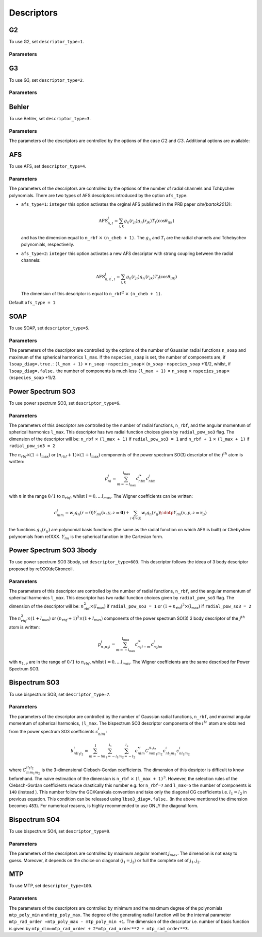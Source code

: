 
.. _`sec:descriptors`:

Descriptors
===================

.. option::  r_cut (real)

   The cut-off of the descriptor (in Å).

   Default ``r_cut=5.0``

.. option::  desc_forces (logical)

   Compute or not the force descriptors.
   Also the writting of the force descriptors is desactivated. Active
   for all descriptors. In the case ``desc_forces=.false.`` only the
   positions are read.

   Default ``desc_forces=.true.``

.. option::  descriptor_type (integer)

   Type of descriptor to be used.

   #. ``descriptor_type=1`` G2

   #. ``descriptor_type=2`` G3

   #. ``descriptor_type=3`` Behler

   #. ``descriptor_type=4`` Angular Fourier Series (AFS)

   #. ``descriptor_type=5`` Smooth Overlap of Atomic Positions (SOAP)

   #. ``descriptor_type=6`` Power Spectrum SO3

   #. ``descriptor_type=7`` Bispectrum SO3

   #. ``descriptor_type=8`` Power Spectrum SO4

   #. ``descriptor_type=9`` bispectrum SO4

   #. ``descriptor_type=14`` hybrid G2 + AFS

   #. ``descriptor_type=19`` hybrid G2 + bispectrum SO4

   #. ``descriptor_type=100`` MTP\ :math:`^3` (up to order
      :math:`M_{\mu,\nu}`, with :math:`\nu \le 3`)

   Default ``1``.

G2
----

To use G2, set ``descriptor_type=1``.

Parameters
""""""""""

.. option::  eta_max_g2 (integer)

   The max value of :math:`\eta`. The grid will be taken between :math:`10^{-2}` and this value.

   Default ``eta_max_g2=0.8``

.. option::  n_g2_eta  (integer)

   The grid for :math:`\eta` with the following generatig formulae:

   .. math:: \eta_p = 10^{-2} + \frac{p-1}{\textrm{n_g2_eta}}( \textrm{eta_max_g2}- 10^{-2})

   where :math:`p` range strats to 1 up to ``n_g2_eta``.

   Default ``3``

.. option::  n_g2_rs  (integer)

   The grid for :math:`r_s` with the following generating formulae:

   .. math:: r_s^p = p-1

   where :math:`p` range starts to 1 up to ``n_g2_rs``.

   Default ``1``



G3
----


To use G3, set ``descriptor_type=2``.

Parameters
""""""""""

.. option::  n_g3_eta (integer)

   The grid for :math:`\eta` with the following generatig formulae:

   .. math:: \eta_p = 10^{-2} + \frac{p-1}{\textrm{n_g2_eta}}(1 - 10^{-2})

   where :math:`p` range strats to 1 up to ``n_g2_eta``.

   Default ``3``

.. option::  n_g3_lambda (integer)

   the grid for :math:`\lambda` with the following generating formulae:

   .. math:: \lambda_p = -1 + 2(p-1)

   where :math:`p` range starts to 1 up to ``n_g3_lambda``. Is
   highly recommended the value ``n_g3_lambda``\ :math:`=2` i. e.
   :math:`\lambda` will have the value :math:`1` and :math:`-1`.

   Default ``2``

.. option::  n_g3_zeta (integer)

   The grid for :math:`\zeta` with the following generating formulae:

   .. math:: \zeta_p = 2^{p-1}

   where :math:`p` range starts to 1 up to ``n_g3_zeta``.

   Default ``2``

Behler
------

To use Behler, set ``descriptor_type=3``.

Parameters
""""""""""


The parameters of the descriptors are controlled by the options of the case :math:`G2` and :math:`G3`. Additional options are available:

.. option::  strict_behler (logical)

   All the parameters are set-up
   automatically following one of the Behler’s paper.

   Default ``F``

AFS
---

To use  AFS, set ``descriptor_type=4``.

Parameters
""""""""""

The parameters of the descriptors are controlled by the options of the number of radial
channels and Tchbychev polynomials. There are two types of AFS
descriptors introduced by the option ``afs_type``.

.. option:: afs_type (integer)

-  ``afs_type=1``: ``integer`` this option activates the orginal AFS
   published in the PRB paper `\cite{bartok2013}`:

   .. math:: \textrm{AFS}_{n,l}^j = \sum_{i,k} g_n(r_{ji}) g_n(r_{jk}) T_l (\cos{\theta_{ijk}})

   and has the dimension equal to ``n_rbf`` :math:`\times`
   ``(n_cheb + 1)``. The :math:`g_n` and :math:`T_l` are the radial
   channels and Tchebychev polynomials, respectivelly.

-  ``afs_type=2``: ``integer`` this option activates a new AFS
   descriptor with strong coupling between the radial channels:

   .. math:: \textrm{AFS}_{n,n^\prime, l}^j = \sum_{i,k} g_n(r_{ji}) g_{n^{\prime}}(r_{jk}) T_l (\cos{\theta_{ijk}})

   The dimension of this descriptor is equal to ``n_rbf``\ :math:`^2`
   :math:`\times` ``(n_cheb + 1)``.

Default ``afs_type = 1``

.. option::  n_rbf (integer)

   The number of radial channels.

   Default ``n_rbf=4``

.. option::  n_cheb (integer)

   The number of Tchebychev polynomials.

   Default ``n_cheb=5``


SOAP
----

To use  SOAP, set ``descriptor_type=5``.

Parameters
""""""""""

The parameters of the descriptor are controlled by the options of the number of Gaussian
radial functions ``n_soap`` and maximum of the spherical harmonics
``l_max``.
If the ``nspecies_soap`` is set, the number of components
are, if ``lsoap_diag=.true.``: ``(l_max + 1)`` :math:`\times`
``n_soap`` :math:`\cdot` ``nspecies_soap``\ :math:`\times`
(``n_soap`` :math:`\cdot` ``nspecies_soap`` +1)/2, whilst, if
``lsoap_diag=.false.`` the number of components is much less
``(l_max + 1)`` :math:`\times` ``n_soap`` :math:`\times`
``nspecies_soap``\ :math:`\times` (``nspecies_soap`` +1)/2.

.. option::  n_soap (integer)

   The number of Gaussians.


   Default ``n_soap=4``

.. option::  l_max (integer)

   The max l of the spherical harmonics.

   Default ``l_max=5``

.. option::  lsoap_diag (logical)

   The SOAP descriptor is diagonal in radial functions.

   Default ``lsoap_diag=.false.``

.. option::  lsoap_lnorm (logical)

   The SOAP descriptor is normalized in each :math:`l`-angular channel by a factor :math:`1/(2l+1)`.

   Default ``lsoap_lnorm=.false.``

.. option::  lsoap_norm (logical)

   The SOAP descriptor is normalized.

   Default ``lsoap_norm=.false.``

.. option::  r_cut_width_soap  (double precision)

   The intermediate regime for the cutoff function.

   Default ``r_cut_width_soap=0.5d0``

Power Spectrum SO3
------------------

To use  power spectrum SO3, set ``descriptor_type=6``.


Parameters
""""""""""

The parameters of this descriptor are controlled by the
number of radial functions, ``n_rbf``, and the angular momentum of spherical harmonics ``l_max``.
This descriptor has two radial function choices given by ``radial_pow_so3`` flag.
The
dimension of the descriptor will be: ``n_rbf`` :math:`\times`
``(l_max + 1)`` if ``radial_pow_so3 = 1`` and ``n_rbf + 1`` :math:`\times`
``(l_max + 1)`` if ``radial_pow_so3 = 2``

.. option:: radial_pow_so3 (integer)

   The type of radial function. ``radial_pow_so3 = 1`` is the default choice and give the original polynomial radial basis
   (the same as the default basis of AFS descritor) whilst ``radial_pow_so3 = 2`` gives the radial basis based on Chebyshev polynomials
   described in refXXX. This option is common and acitve for others two descriptors: Power Spectrum SO3-3body and Bispectrum SO3 descriptors.

   Default ``radial_pow_so3 = 1``

.. option::  n_rbf (integer)

   The number of Gaussian (radial) functions.

   Default ``n_rbf=4``

.. option::  l_max (integer)

   The max values of the angular moment.

   Default ``l_max=4``

The :math:`n_{rbf} \times (1 + l_{\textrm{max}})` or :math:`(n_{rbf} + 1) \times (1 + l_{\textrm{max}})` components of the power
spectrum SO(3) descriptor of the :math:`j^{th}` atom is written:

.. math::

   p_{nl}^j = \sum_{m=-l_{\textrm{max}}}^{l_{\textrm{max}}} c_{nlm}^{j*}c_{nlm}^j
            \nonumber

with :math:`n` in the range :math:`0/1` to :math:`n_{rbf}`, whilst
:math:`l = 0, \ldots l_{max}`. The Wigner coefficients can be
written:

.. math::

   c_{nlm}^j = w_j g_n(r=0) Y_{lm}(x,y,z \equiv \mathbf{0}) + \sum_{i \in v(j)} w_i g_n(r_{ij}) \cdotp Y_{lm}(x,y,z \equiv \mathbf{r}_{ij})
            \nonumber

the functions :math:`g_n(r_{ij})` are polynomial basis functions (the same as the radial function on which AFS is built) or
Chebyshev polynomials from refXXX.
:math:`Y_{lm}` is the spherical function in the Cartesian form.


Power Spectrum SO3 3body
------------------------

To use  power spectrum SO3 3body, set ``descriptor_type=603``. This descriptor follows the ideea
of 3 body descriptor proposed by refXXXdeGironcoli.


Parameters
""""""""""

The parameters of this descriptor are controlled by the
number of radial functions, ``n_rbf``, and the angular momentum of spherical harmonics ``l_max``.
This descriptor has two radial function choices given by ``radial_pow_so3`` flag.
The dimension of the descriptor will be: :math:`n_{\textrm{rbf}}^2 \times (l_{\textrm{max}})`
if ``radial_pow_so3 = 1`` or  :math:`(1 + n_{\textrm{rbf}})^2  \times (l_{\textrm{max}})`
if ``radial_pow_so3 = 2``

.. option:: radial_pow_so3 (integer)

   The same utility as described before for Power Spectrum SO3 descriptor.

   Default ``radial_pow_so3 = 1``

.. option::  n_rbf (integer)

   The same utility as described before for Power Spectrum SO3 descriptor.

   Default ``n_rbf=4``

.. option::  l_max (integer)

   The max values of the angular moment.

   Default ``l_max=4``

The :math:`n_{rbf}^2 \times (1 + l_{\textrm{max}})` or :math:`(n_{rbf} + 1)^2 \times (1 + l_{\textrm{max}})` components of the power
spectrum SO(3) 3 body descriptor of the :math:`j^{th}` atom is written:

.. math::

   p_{n_1 n_2 l}^j = \sum_{m=-l_{\textrm{max}}}^{l_{\textrm{max}}} c_{n_1 l -m}^{j*}c_{n_2 lm}^j
            \nonumber

with :math:`n_{1,é}` are in the range of :math:`0/1` to :math:`n_{rbf}`, whilst
:math:`l = 0, \ldots l_{max}`. The Wigner coefficients are the same described for Power Spectrum SO3.


Bispectrum SO3
--------------

To use bispectrum SO3, set ``descriptor_type=7``.

Parameters
""""""""""


The parameters of the descriptor are controlled by the number of Gaussian radial
functions, ``n_rbf``, and maximal angular momentum of spherical
harmonics, ``(l_max``. The bispectrum SO3 descriptor components of
the :math:`i^{th}` atom are obtained from the power spectrum SO3
coefficients :math:`c_{nlm}^i`:

.. math::

   b_{n l l_1 l_2}^i = \sum_{m=-l}^{l}\sum_{m_1=-l_1}^{l_1} \sum_{m_2=-l_2}^{l_2} c_{ n l m}^{*i}C_{m m_1 m_2}^{l l_1 l_2} c_{n l_1 m_1}^i c_{n l_2 m_2}^i
                     \nonumber

where :math:`C_{m m_1 m_2}^{l l_1 l_2}` is the 3-dimensional
Clebsch-Gordan coefficients. The dimension of this desriptor is
difficult to know beforehand. The naive estimation of the dimension
is ``n_rbf`` :math:`\times` ``(l_max + 1)``\ :math:`^3`. However, the
selection rules of the Clebsch-Gordan coefficients reduce drastically
this number e.g. for ``n_rbf=7`` and ``l_max=5`` the number of
components is ``140`` (instead ). This number follow the GC/Karakala
convention and take only the diagonal CG coefficients i.e.
:math:`l_1=l_2` in previous equation. This condition can be released
using ``lbso3_diag=.false.`` (in the above mentioned the dimension
becomes ``483``). For numerical reasons, is highly recommended to use
ONLY the diagonal form.

.. option::  n_rbf (integer)

   The number of Gaussian (radial) functions.

   Default ``n_rbf=4``

.. option::  l_max (integer)

   The max values of the angular moment.

   Default ``l_max=4``

.. option::  lbso3_diag (logical)

   If are taken the full bispectrum coeffcient (overcomplete), ``.false.`` or only diagonal
   :math:`l_1=l_2` ``.true.``

   Default ``lbso3_diag=.false.``


Bispectrum SO4
--------------

To use bispectrum SO4, set ``descriptor_type=9``.

Parameters
""""""""""


The parameters of the descriptors are controlled by maximum angular moment :math:`j_{max}`.
The dimension is not easy to guess. Moreover, it depends on the
choice on diagonal (:math:`j_1=j_2`) or full the complete set of
:math:`j_1, j_2`.

.. option::  j_max (integer)

   The maximum componenet of the spectral
   function.

   Default ``j_max=1.5``

.. option::  inv_r0_input (real)

   The value of the maximum projection
   at north pole in :math:`\pi` units. The final value that will be
   used in code will be multiplied by :math:`\pi`. The value should
   be slightly lower that 1 but strictly positive. The default
   value is suggested by the brilliant paper of Bartok et al. If
   you do not have ideea about the :math:`SO(4)` theory, trust the
   default value.

   Default ``inv_r0_input=`` ``1.d0 - 0.02/``\ :math:`\pi`

.. option::  lbso4_diag (logical)

   If ``.true.`` only the diagonal
   components are selected (as in GAP). If ``.false.`` is SNAP-like
   way and all the components are selected. It should be notted
   that the bi-spectrum is overcomplete descriptor and only
   diagonal components are mathematically justified. However, in
   the original SNAP potential of Thompsson is was used in full
   version.

   Default ``lbso4_diag=.false.``


MTP
---

To use MTP, set ``descriptor_type=100``.


Parameters
""""""""""


The parameters of the descriptors are controlled by minimum and the maximum degree of the
polynomials ``mtp_poly_min`` and ``mtp_poly_max``. The degree of the
generating radial function will be the internal parameter
``mtp_rad_order =mtp_poly_max - mtp_poly_min +1``. The dimension of
the descriptor i.e. number of basis function is given by
``mtp_dim=mtp_rad_order + 2*mtp_rad_order**2 + mtp_rad_order**3``.

.. option::  mtp_poly_min (integer)

   The minimum degree of the radial function

   Default ``mtp_poly_min=2``

.. option::  mtp_poly_max (integer)

   The minimum degree of the radial function

   Default ``mtp_poly_max=4``

.. option:: lambda_krr (real)

   The regularization using :math:`L^2` or
   :math:`L^1` norm. It is active only for cases ``snap_fit_type=0``
   (for a fixed positive value of ``lambda_krr`` and
   ``snap_fit_type=10`` (for a grid). For details see the correspoding
   documentation. For negative values this option is skipped and
   standard fit is performed.

   Default ``lambda_krr=-1.d0``
